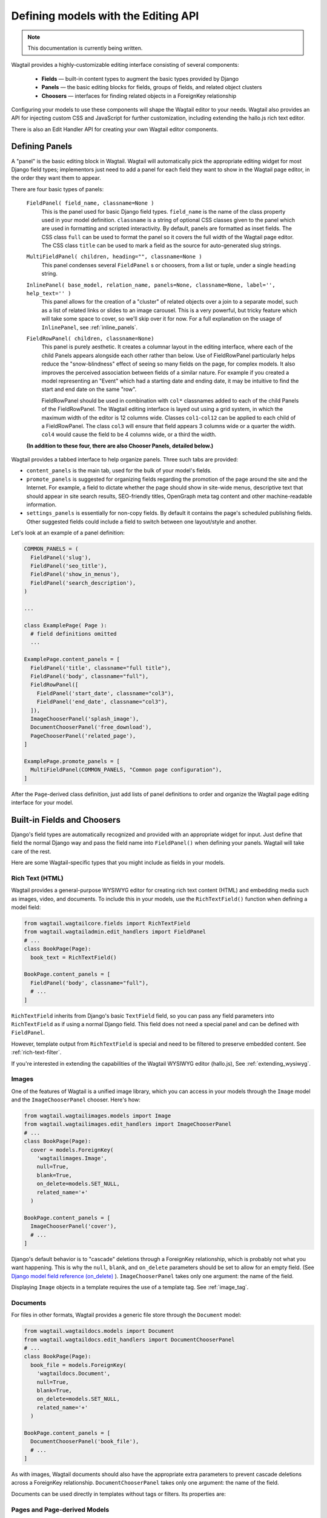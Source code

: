 .. _editing-api:

Defining models with the Editing API
====================================

.. note::
    This documentation is currently being written.

Wagtail provides a highly-customizable editing interface consisting of several components:

  * **Fields** — built-in content types to augment the basic types provided by Django
  * **Panels** — the basic editing blocks for fields, groups of fields, and related object clusters
  * **Choosers** — interfaces for finding related objects in a ForeignKey relationship

Configuring your models to use these components will shape the Wagtail editor to your needs. Wagtail also provides an API for injecting custom CSS and JavaScript for further customization, including extending the hallo.js rich text editor.

There is also an Edit Handler API for creating your own Wagtail editor components.

Defining Panels
~~~~~~~~~~~~~~~

A "panel" is the basic editing block in Wagtail. Wagtail will automatically pick the appropriate editing widget for most Django field types; implementors just need to add a panel for each field they want to show in the Wagtail page editor, in the order they want them to appear.

There are four basic types of panels:

  ``FieldPanel( field_name, classname=None )``
    This is the panel used for basic Django field types. ``field_name`` is the name of the class property used in your model definition. ``classname`` is a string of optional CSS classes given to the panel which are used in formatting and scripted interactivity. By default, panels are formatted as inset fields. The CSS class ``full`` can be used to format the panel so it covers the full width of the Wagtail page editor. The CSS class ``title`` can be used to mark a field as the source for auto-generated slug strings.

  ``MultiFieldPanel( children, heading="", classname=None )``
    This panel condenses several ``FieldPanel`` s or choosers, from a list or tuple, under a single ``heading`` string.

  ``InlinePanel( base_model, relation_name, panels=None, classname=None, label='', help_text='' )``
    This panel allows for the creation of a "cluster" of related objects over a join to a separate model, such as a list of related links or slides to an image carousel. This is a very powerful, but tricky feature which will take some space to cover, so we'll skip over it for now. For a full explanation on the usage of ``InlinePanel``, see :ref:`inline_panels`.

  ``FieldRowPanel( children, classname=None)``
    This panel is purely aesthetic. It creates a columnar layout in the editing interface, where each of the child Panels appears alongside each other rather than below. Use of FieldRowPanel particularly helps reduce the "snow-blindness" effect of seeing so many fields on the page, for complex models. It also improves the perceived association between fields of a similar nature. For example if you created a model representing an "Event" which had a starting date and ending date, it may be intuitive to find the start and end date on the same "row".

    FieldRowPanel should be used in combination with ``col*`` classnames added to each of the child Panels of the FieldRowPanel. The Wagtail editing interface is layed out using a grid system, in which the maximum width of the editor is 12 columns wide. Classes ``col1``-``col12`` can be applied to each child of a FieldRowPanel. The class ``col3`` will ensure that field appears 3 columns wide or a quarter the width. ``col4`` would cause the field to be 4 columns wide, or a third the width.

  **(In addition to these four, there are also Chooser Panels, detailed below.)**

Wagtail provides a tabbed interface to help organize panels. Three such tabs are provided:

* ``content_panels`` is the main tab, used for the bulk of your model's fields.
* ``promote_panels`` is suggested for organizing fields regarding the promotion of the page around the site and the Internet. For example, a field to dictate whether the page should show in site-wide menus, descriptive text that should appear in site search results, SEO-friendly titles, OpenGraph meta tag content and other machine-readable information.
* ``settings_panels`` is essentially for non-copy fields. By default it contains the page's scheduled publishing fields. Other suggested fields could include a field to switch between one layout/style and another.

Let's look at an example of a panel definition:

.. code-block:: python

  COMMON_PANELS = (
    FieldPanel('slug'),
    FieldPanel('seo_title'),
    FieldPanel('show_in_menus'),
    FieldPanel('search_description'),
  )

  ...

  class ExamplePage( Page ):
    # field definitions omitted
    ...

  ExamplePage.content_panels = [
    FieldPanel('title', classname="full title"),
    FieldPanel('body', classname="full"),
    FieldRowPanel([
      FieldPanel('start_date', classname="col3"),
      FieldPanel('end_date', classname="col3"),
    ]),
    ImageChooserPanel('splash_image'),
    DocumentChooserPanel('free_download'),
    PageChooserPanel('related_page'),
  ]

  ExamplePage.promote_panels = [
    MultiFieldPanel(COMMON_PANELS, "Common page configuration"),
  ]

After the ``Page``-derived class definition, just add lists of panel definitions to order and organize the Wagtail page editing interface for your model.


Built-in Fields and Choosers
~~~~~~~~~~~~~~~~~~~~~~~~~~~~

Django's field types are automatically recognized and provided with an appropriate widget for input. Just define that field the normal Django way and pass the field name into ``FieldPanel()`` when defining your panels. Wagtail will take care of the rest.

Here are some Wagtail-specific types that you might include as fields in your models.


Rich Text (HTML)
----------------

Wagtail provides a general-purpose WYSIWYG editor for creating rich text content (HTML) and embedding media such as images, video, and documents. To include this in your models, use the ``RichTextField()`` function when defining a model field:

.. code-block:: python

  from wagtail.wagtailcore.fields import RichTextField
  from wagtail.wagtailadmin.edit_handlers import FieldPanel
  # ...
  class BookPage(Page):
    book_text = RichTextField()

  BookPage.content_panels = [
    FieldPanel('body', classname="full"),
    # ...
  ]

``RichTextField`` inherits from Django's basic ``TextField`` field, so you can pass any field parameters into ``RichTextField`` as if using a normal Django field. This field does not need a special panel and can be defined with ``FieldPanel``.

However, template output from ``RichTextField`` is special and need to be filtered to preserve embedded content. See :ref:`rich-text-filter`.

If you're interested in extending the capabilities of the Wagtail WYSIWYG editor (hallo.js), See :ref:`extending_wysiwyg`.


Images
------

One of the features of Wagtail is a unified image library, which you can access in your models through the ``Image`` model and the ``ImageChooserPanel`` chooser. Here's how:

.. code-block:: python

  from wagtail.wagtailimages.models import Image
  from wagtail.wagtailimages.edit_handlers import ImageChooserPanel
  # ...
  class BookPage(Page):
    cover = models.ForeignKey(
      'wagtailimages.Image',
      null=True,
      blank=True,
      on_delete=models.SET_NULL,
      related_name='+'
    )

  BookPage.content_panels = [
    ImageChooserPanel('cover'),
    # ...
  ]

Django's default behavior is to "cascade" deletions through a ForeignKey relationship, which is probably not what you want happening. This is why the ``null``, ``blank``, and ``on_delete`` parameters should be set to allow for an empty field. (See `Django model field reference (on_delete)`_ ). ``ImageChooserPanel`` takes only one argument: the name of the field.

.. _Django model field reference (on_delete): https://docs.djangoproject.com/en/dev/ref/models/fields/#django.db.models.ForeignKey.on_delete

Displaying ``Image`` objects in a template requires the use of a template tag. See :ref:`image_tag`.


Documents
---------

For files in other formats, Wagtail provides a generic file store through the ``Document`` model:

.. code-block:: python

  from wagtail.wagtaildocs.models import Document
  from wagtail.wagtaildocs.edit_handlers import DocumentChooserPanel
  # ...
  class BookPage(Page):
    book_file = models.ForeignKey(
      'wagtaildocs.Document',
      null=True,
      blank=True,
      on_delete=models.SET_NULL,
      related_name='+'
    )

  BookPage.content_panels = [
    DocumentChooserPanel('book_file'),
    # ...
  ]

As with images, Wagtail documents should also have the appropriate extra parameters to prevent cascade deletions across a ForeignKey relationship. ``DocumentChooserPanel`` takes only one argument: the name of the field.

Documents can be used directly in templates without tags or filters. Its properties are:

.. glossary::

  ``title``
    The title of the document.

  ``url``
    URL to the file.

  ``created_at``
    The date and time the document was created (DateTime).

  ``filename``
    The filename of the file.

  ``file_extension``
    The extension of the file.

  ``tags``
    A ``TaggableManager`` which keeps track of tags associated with the document (uses the ``django-taggit`` module).


Pages and Page-derived Models
-----------------------------

You can explicitly link ``Page``-derived models together using the ``Page`` model and ``PageChooserPanel``.

.. code-block:: python

  from wagtail.wagtailcore.models import Page
  from wagtail.wagtailadmin.edit_handlers import PageChooserPanel
  # ...
  class BookPage(Page):
    publisher = models.ForeignKey(
      'wagtailcore.Page',
      null=True,
      blank=True,
      on_delete=models.SET_NULL,
      related_name='+',
    )

  BookPage.content_panels = [
    PageChooserPanel('related_page', 'demo.PublisherPage'),
    # ...
  ]

``PageChooserPanel`` takes two arguments: a field name and an optional page type. Specifying a page type (in the form of an ``"appname.modelname"`` string) will filter the chooser to display only pages of that type.


Snippets
--------

Snippets are vanilla Django models you create yourself without a Wagtail-provided base class. So using them as a field in a page requires specifying your own ``appname.modelname``. A chooser, ``SnippetChooserPanel``, is provided which takes the field name and snippet class.

.. code-block:: python

  from wagtail.wagtailsnippets.edit_handlers import SnippetChooserPanel
  # ...
  class BookPage(Page):
    advert = models.ForeignKey(
      'demo.Advert',
      null=True,
      blank=True,
      on_delete=models.SET_NULL,
      related_name='+'
    )

  BookPage.content_panels = [
    SnippetChooserPanel('advert', Advert),
    # ...
  ]

See :ref:`snippets` for more information.


Field Customization
~~~~~~~~~~~~~~~~~~~

By adding CSS classnames to your panel definitions or adding extra parameters to your field definitions, you can control much of how your fields will display in the Wagtail page editing interface. Wagtail's page editing interface takes much of its behavior from Django's admin, so you may find many options for customization covered there. (See `Django model field reference`_ ).

.. _Django model field reference: https://docs.djangoproject.com/en/dev/ref/models/fields/


Full-Width Input
----------------

Use ``classname="full"`` to make a field (input element) stretch the full width of the Wagtail page editor. This will not work if the field is encapsulated in a ``MultiFieldPanel``, which places its child fields into a formset.


Titles
------

Use ``classname="title"`` to make Page's built-in title field stand out with more vertical padding.


Col*
------

Fields within a ``FieldRowPanel`` can have their width dictated in terms of the number of columns it should span. The ``FieldRowPanel`` is always considered to be 12 columns wide regardless of browser size or the nesting of ``FieldRowPanel`` in any other type of panel. Specify a number of columns thus: ``col3``, ``col4``, ``col6`` etc (up to 12). The resulting width with be *relative* to the full width of the ``FieldRowPanel``.


Required Fields
---------------

To make input or chooser selection manditory for a field, add ``blank=False`` to its model definition. (See `Django model field reference (blank)`_ ).

.. _Django model field reference (blank): https://docs.djangoproject.com/en/dev/ref/models/fields/#django.db.models.Field.blank


Hiding Fields
-------------

Without a panel definition, a default form field (without label) will be used to represent your fields. If you intend to hide a field on the Wagtail page editor, define the field with ``editable=False`` (See `Django model field reference (editable)`_ ).

.. _Django model field reference (editable): https://docs.djangoproject.com/en/dev/ref/models/fields/#editable


MultiFieldPanel
~~~~~~~~~~~~~~~

The ``MultiFieldPanel`` groups a list of child fields into a fieldset, which can also be collapsed into a heading bar to save space.

.. code-block:: python

  BOOK_FIELD_COLLECTION = [
    ImageChooserPanel('cover'),
    DocumentChooserPanel('book_file'),
    PageChooserPanel('publisher'),
  ]

  BookPage.content_panels = [
    MultiFieldPanel(
      BOOK_FIELD_COLLECTION,
      heading="Collection of Book Fields",
      classname="collapsible collapsed"
    ),
    # ...
  ]

By default, ``MultiFieldPanel`` s are expanded and not collapsible. Adding the classname ``collapsible`` will enable the collapse control. Adding both ``collapsible`` and ``collapsed`` to the classname parameter will load the editor page with the ``MultiFieldPanel`` collapsed under its heading.


.. _inline_panels:

Inline Panels and Model Clusters
~~~~~~~~~~~~~~~~~~~~~~~~~~~~~~~~

The ``django-modelcluster`` module allows for streamlined relation of extra models to a Wagtail page. For instance, you can create objects related through a ``ForeignKey`` relationship on the fly and save them to a draft revision of a ``Page`` object. Normally, your related objects "cluster" would need to be created beforehand (or asynchronously) before linking them to a Page.

Let's look at the example of adding related links to a ``Page``-derived model. We want to be able to add as many as we like, assign an order, and do all of this without leaving the page editing screen.

.. code-block:: python

  from wagtail.wagtailcore.models import Orderable, Page
  from modelcluster.fields import ParentalKey

  # The abstract model for related links, complete with panels
  class RelatedLink(models.Model):
      title = models.CharField(max_length=255)
      link_external = models.URLField("External link", blank=True)

      panels = [
          FieldPanel('title'),
          FieldPanel('link_external'),
      ]

      class Meta:
          abstract = True

  # The real model which combines the abstract model, an
  # Orderable helper class, and what amounts to a ForeignKey link
  # to the model we want to add related links to (BookPage)
  class BookPageRelatedLinks(Orderable, RelatedLink):
      page = ParentalKey('demo.BookPage', related_name='related_links')

  class BookPage( Page ):
    # ...

  BookPage.content_panels = [
    # ...
    InlinePanel( BookPage, 'related_links', label="Related Links" ),
  ]

The ``RelatedLink`` class is a vanilla Django abstract model. The ``BookPageRelatedLinks`` model extends it with capability for being ordered in the Wagtail interface via the ``Orderable`` class as well as adding a ``page`` property which links the model to the ``BookPage`` model we're adding the related links objects to. Finally, in the panel definitions for ``BookPage``, we'll add an ``InlinePanel`` to provide an interface for it all. Let's look again at the parameters that ``InlinePanel`` accepts:

.. code-block:: python

  InlinePanel( base_model, relation_name, panels=None, label='', help_text='' )

``base_model`` is the model you're extending with the cluster. The ``relation_name`` is the ``related_name`` label given to the cluster's ``ParentalKey`` relation. You can add the ``panels`` manually or make them part of the cluster model. Finally, ``label`` and ``help_text`` provide a heading and caption, respectively, for the Wagtail editor.

For another example of using model clusters, see :ref:`tagging`

For more on ``django-modelcluster``, visit `the django-modelcluster github project page`_.

.. _the django-modelcluster github project page: https://github.com/torchbox/django-modelcluster


.. _extending_wysiwyg:

Extending the WYSIWYG Editor (hallo.js)
~~~~~~~~~~~~~~~~~~~~~~~~~~~~~~~~~~~~~~~

To inject javascript into the Wagtail page editor, see the :ref:`insert_editor_js <insert_editor_js>` hook. Once you have the hook in place and your hallo.js plugin loads into the Wagtail page editor, use the following Javascript to register the plugin with hallo.js.

.. code-block:: javascript

  registerHalloPlugin(name, opts);

hallo.js plugin names are prefixed with the ``"IKS."`` namespace, but the ``name`` you pass into ``registerHalloPlugin()`` should be without the prefix. ``opts`` is an object passed into the plugin.

For information on developing custom hallo.js plugins, see the project's page: https://github.com/bergie/hallo

Edit Handler API
~~~~~~~~~~~~~~~~

Admin Hooks
-----------

On loading, Wagtail will search for any app with the file ``wagtail_hooks.py`` and execute the contents. This provides a way to register your own functions to execute at certain points in Wagtail's execution, such as when a ``Page`` object is saved or when the main menu is constructed.

.. versionadded:: 0.5
  Decorator syntax was added in 0.5; earlier versions only supported ``hooks.register`` as an ordinary function call.

Registering functions with a Wagtail hook is done through the ``@hooks.register`` decorator:

.. code-block:: python

  from wagtail.wagtailcore import hooks

  @hooks.register('name_of_hook')
  def my_hook_function(arg1, arg2...)
      # your code here


Alternatively, ``hooks.register`` can be called as an ordinary function, passing in the name of the hook and a handler function defined elsewhere:

.. code-block:: python

  hooks.register('name_of_hook', my_hook_function)


The available hooks are:

.. _before_serve_page:

``before_serve_page``
  .. versionadded:: 0.4

  Called when Wagtail is about to serve a page. The callable passed into the hook will receive the page object, the request object, and the args and kwargs that will be passed to the page's ``serve()`` method. If the callable returns an ``HttpResponse``, that response will be returned immediately to the user, and Wagtail will not proceed to call ``serve()`` on the page.

  .. code-block:: python

    from wagtail.wagtailcore import hooks

    @hooks.register('before_serve_page')
    def block_googlebot(page, request, serve_args, serve_kwargs):
        if request.META.get('HTTP_USER_AGENT') == 'GoogleBot':
            return HttpResponse("<h1>bad googlebot no cookie</h1>")


.. _construct_wagtail_edit_bird:

``construct_wagtail_edit_bird``
  Add or remove items from the wagtail userbar. Add, edit, and moderation tools are provided by default. The callable passed into the hook must take the ``request`` object and a list of menu objects, ``items``. The menu item objects must have a ``render`` method which can take a ``request`` object and return the HTML string representing the menu item. See the userbar templates and menu item classes for more information.

  .. code-block:: python

    from wagtail.wagtailcore import hooks

    class UserbarPuppyLinkItem(object):
      def render(self, request):
        return '<li><a href="http://cuteoverload.com/tag/puppehs/" ' \
        + 'target="_parent" class="action icon icon-wagtail">Puppies!</a></li>'

    @hooks.register('construct_wagtail_edit_bird')
    def add_puppy_link_item(request, items):
      return items.append( UserbarPuppyLinkItem() )


.. _construct_homepage_panels:

``construct_homepage_panels``
  Add or remove panels from the Wagtail admin homepage. The callable passed into this hook should take a ``request`` object and a list of ``panels``, objects which have a ``render()`` method returning a string. The objects also have an ``order`` property, an integer used for ordering the panels. The default panels use integers between ``100`` and ``300``.

  .. code-block:: python

    from django.utils.safestring import mark_safe

    from wagtail.wagtailcore import hooks

    class WelcomePanel(object):
      order = 50

      def render(self):
        return mark_safe("""
        <section class="panel summary nice-padding">
          <h3>No, but seriously -- welcome to the admin homepage.</h3>
        </section>
        """)

    @hooks.register('construct_homepage_panels')
    def add_another_welcome_panel(request, panels):
      return panels.append( WelcomePanel() )


.. _after_create_page:

``after_create_page``
  Do something with a ``Page`` object after it has been saved to the database (as a published page or a revision). The callable passed to this hook should take a ``request`` object and a ``page`` object. The function does not have to return anything, but if an object with a ``status_code`` property is returned, Wagtail will use it as a response object. By default, Wagtail will instead redirect to the Explorer page for the new page's parent.

  .. code-block:: python

    from django.http import HttpResponse

    from wagtail.wagtailcore import hooks

    @hooks.register('after_create_page')
    def do_after_page_create(request, page):
      return HttpResponse("Congrats on making content!", content_type="text/plain")


.. _after_edit_page:

``after_edit_page``
  Do something with a ``Page`` object after it has been updated. Uses the same behavior as ``after_create_page``.

.. _after_delete_page:

``after_delete_page``
  Do something after a ``Page`` object is deleted. Uses the same behavior as ``after_create_page``.

.. _register_admin_urls:

``register_admin_urls``
  Register additional admin page URLs. The callable fed into this hook should return a list of Django URL patterns which define the structure of the pages and endpoints of your extension to the Wagtail admin. For more about vanilla Django URLconfs and views, see `url dispatcher`_.

  .. _url dispatcher: https://docs.djangoproject.com/en/dev/topics/http/urls/

  .. code-block:: python

    from django.http import HttpResponse
    from django.conf.urls import url

    from wagtail.wagtailcore import hooks

    def admin_view( request ):
      return HttpResponse( \
        "I have approximate knowledge of many things!", \
        content_type="text/plain")

    @hooks.register('register_admin_urls')
    def urlconf_time():
      return [
        url(r'^how_did_you_almost_know_my_name/$', admin_view, name='frank' ),
      ]

.. _construct_main_menu:

``construct_main_menu``
  Add, remove, or alter ``MenuItem`` objects from the Wagtail admin menu. The callable passed to this hook must take a ``request`` object and a list of ``menu_items``; it must return a list of menu items. New items can be constructed from the ``MenuItem`` class by passing in: a ``label`` which will be the text in the menu item, the URL of the admin page you want the menu item to link to (usually by calling ``reverse()`` on the admin view you've set up), CSS class ``name`` applied to the wrapping ``<li>`` of the menu item as ``"menu-{name}"``, CSS ``classnames`` which are used to give the link an icon, and an ``order`` integer which determine's the item's place in the menu.

  .. code-block:: python

    from django.core.urlresolvers import reverse

    from wagtail.wagtailcore import hooks
    from wagtail.wagtailadmin.menu import MenuItem

    @hooks.register('construct_main_menu')
    def construct_main_menu(request, menu_items):
      menu_items.append(
        MenuItem( 'Frank', reverse('frank'), classnames='icon icon-folder-inverse', order=10000)
      )


.. _insert_editor_js:

``insert_editor_js``
  Add additional Javascript files or code snippets to the page editor. Output must be compatible with ``compress``, as local static includes or string.

  .. code-block:: python

    from django.utils.html import format_html, format_html_join
    from django.conf import settings

    from wagtail.wagtailcore import hooks

    @hooks.register('insert_editor_js')
    def editor_js():
      js_files = [
        'demo/js/hallo-plugins/hallo-demo-plugin.js',
      ]
      js_includes = format_html_join('\n', '<script src="{0}{1}"></script>',
        ((settings.STATIC_URL, filename) for filename in js_files)
      )
      return js_includes + format_html(
        """
        <script>
          registerHalloPlugin('demoeditor');
        </script>
        """
      )


.. _insert_editor_css:

``insert_editor_css``
  Add additional CSS or SCSS files or snippets to the page editor. Output must be compatible with ``compress``, as local static includes or string.

  .. code-block:: python

    from django.utils.html import format_html
    from django.conf import settings

    from wagtail.wagtailcore import hooks

    @hooks.register('insert_editor_css')
    def editor_css():
      return format_html('<link rel="stylesheet" href="' \
      + settings.STATIC_URL \
      + 'demo/css/vendor/font-awesome/css/font-awesome.min.css">')

.. _construct_whitelister_element_rules:

``construct_whitelister_element_rules``
.. versionadded:: 0.4

  Customise the rules that define which HTML elements are allowed in rich text areas. By default only a limited set of HTML elements and attributes are whitelisted - all others are stripped out. The callables passed into this hook must return a dict, which maps element names to handler functions that will perform some kind of manipulation of the element. These handler functions receive the element as a `BeautifulSoup <http://www.crummy.com/software/BeautifulSoup/bs4/doc/>`_ Tag object.

  The ``wagtail.wagtailcore.whitelist`` module provides a few helper functions to assist in defining these handlers: ``allow_without_attributes``, a handler which preserves the element but strips out all of its attributes, and ``attribute_rule`` which accepts a dict specifying how to handle each attribute, and returns a handler function. This dict will map attribute names to either True (indicating that the attribute should be kept), False (indicating that it should be dropped), or a callable (which takes the initial attribute value and returns either a final value for the attribute, or None to drop the attribute).

  For example, the following hook function will add the ``<blockquote>`` element to the whitelist, and allow the ``target`` attribute on ``<a>`` elements:

  .. code-block:: python

    from wagtail.wagtailcore import hooks
    from wagtail.wagtailcore.whitelist import attribute_rule, check_url, allow_without_attributes

    @hooks.register('construct_whitelister_element_rules')
    def whitelister_element_rules():
        return {
            'blockquote': allow_without_attributes,
            'a': attribute_rule({'href': check_url, 'target': True}),
        }


Image Formats in the Rich Text Editor
-------------------------------------

On loading, Wagtail will search for any app with the file ``image_formats.py`` and execute the contents. This provides a way to customize the formatting options shown to the editor when inserting images in the ``RichTextField`` editor.

As an example, add a "thumbnail" format:

.. code-block:: python

  # image_formats.py
  from wagtail.wagtailimages.formats import Format, register_image_format

  register_image_format(Format('thumbnail', 'Thumbnail', 'richtext-image thumbnail', 'max-120x120'))


To begin, import the the ``Format`` class, ``register_image_format`` function, and optionally ``unregister_image_format`` function. To register a new ``Format``, call the ``register_image_format`` with the ``Format`` object as the argument. The ``Format`` takes the following init arguments:

``name``
  The unique key used to identify the format. To unregister this format, call ``unregister_image_format`` with this string as the only argument.

``label``
  The label used in the chooser form when inserting the image into the ``RichTextField``.

``classnames``
  The string to assign to the ``class`` attribute of the generated ``<img>`` tag.

``filter_spec``
  The string specification to create the image rendition. For more, see the :ref:`image_tag`.


To unregister, call ``unregister_image_format`` with the string of the ``name`` of the ``Format`` as the only argument.


Content Index Pages (CRUD)
--------------------------


Custom Choosers
---------------


Tests
-----
